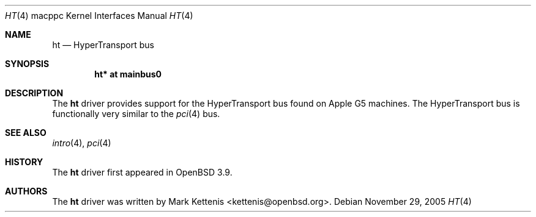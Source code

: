 .\"   $OpenBSD: ht.4,v 1.1 2005/11/29 15:40:27 kettenis Exp $
.\"
.\" Copyright (c) 2005 Mark Kettenis
.\"
.\" Permission to use, copy, modify, and distribute this software for any
.\" purpose with or without fee is hereby granted, provided that the above
.\" copyright notice and this permission notice appear in all copies.
.\"
.\" THE SOFTWARE IS PROVIDED "AS IS" AND THE AUTHOR DISCLAIMS ALL WARRANTIES
.\" WITH REGARD TO THIS SOFTWARE INCLUDING ALL IMPLIED WARRANTIES OF
.\" MERCHANTABILITY AND FITNESS. IN NO EVENT SHALL THE AUTHOR BE LIABLE FOR
.\" ANY SPECIAL, DIRECT, INDIRECT, OR CONSEQUENTIAL DAMAGES OR ANY DAMAGES
.\" WHATSOEVER RESULTING FROM LOSS OF USE, DATA OR PROFITS, WHETHER IN AN
.\" ACTION OF CONTRACT, NEGLIGENCE OR OTHER TORTIOUS ACTION, ARISING OUT OF
.\" OR IN CONNECTION WITH THE USE OR PERFORMANCE OF THIS SOFTWARE.
.\"
.Dd November 29, 2005
.Dt HT 4 macppc
.Os
.Sh NAME
.Nm ht
.Nd HyperTransport bus
.Sh SYNOPSIS
.Cd "ht* at mainbus0"
.Sh DESCRIPTION
The
.Nm
driver provides support for the HyperTransport bus found on Apple
.Tn G5
machines.
The HyperTransport bus is functionally very similar to the
.Xr pci 4
bus.
.Sh SEE ALSO
.Xr intro 4 ,
.Xr pci 4
.Sh HISTORY
The
.Nm
driver first appeared in
.Ox 3.9 .
.Sh AUTHORS
.An -nosplit
The
.Nm
driver was written by
.An Mark Kettenis Aq kettenis@openbsd.org .
